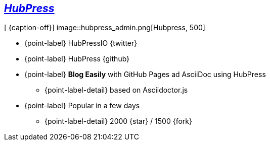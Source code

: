 [.topic.bannerleft]
== _http://hubpress.io[HubPress]_

[ {caption-off}]
image::hubpress_admin.png[Hubpress, 500]

* {point-label} HubPressIO {twitter}
* {point-label} HubPress {github}
* {point-label} *Blog Easily* with GitHub Pages ad AsciiDoc using HubPress
** {point-label-detail} [detail]#based on Asciidoctor.js#
* {point-label} Popular in a few days
** {point-label-detail} [detail]#2000 {star} / 1500 {fork}#
